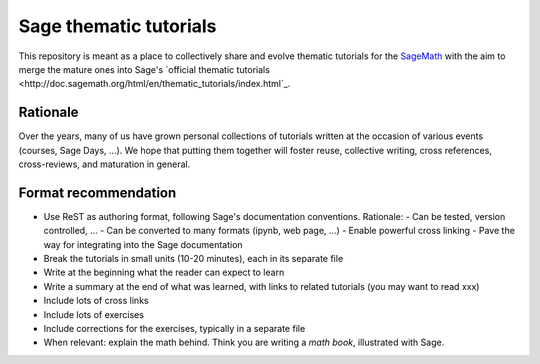 Sage thematic tutorials
=======================

.. image:: https://readthedocs.org/projects/more-sagemath-thematic-tutorials/badge/?version=latest
    :target: http://more-sagemath-thematic-tutorials.readthedocs.io/en/latest/?badge=latest
    :alt: Documentation Status

This repository is meant as a place to collectively share and evolve
thematic tutorials for the `SageMath <http://sagemath.org>`_ with the
aim to merge the mature ones into Sage's
`official thematic tutorials <http://doc.sagemath.org/html/en/thematic_tutorials/index.html`_.

Rationale
---------

Over the years, many of us have grown personal collections of
tutorials written at the occasion of various events (courses, Sage
Days, ...). We hope that putting them together will foster reuse,
collective writing, cross references, cross-reviews, and maturation in
general.

Format recommendation
---------------------

- Use ReST as authoring format, following Sage's documentation conventions. Rationale:
  - Can be tested, version controlled, ...
  - Can be converted to many formats (ipynb, web page, ...)
  - Enable powerful cross linking
  - Pave the way for integrating into the Sage documentation
- Break the tutorials in small units (10-20 minutes), each in its separate file
- Write at the beginning what the reader can expect to learn
- Write a summary at the end of what was learned, with links
  to related tutorials (you may want to read xxx)
- Include lots of cross links
- Include lots of exercises
- Include corrections for the exercises, typically in a separate file
- When relevant: explain the math behind. Think you are writing a
  *math book*, illustrated with Sage.
